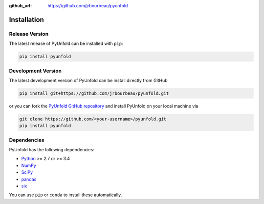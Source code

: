 .. _installation:

:github_url: https://github.com/jrbourbeau/pyunfold

************
Installation
************

---------------
Release Version
---------------

The latest release of PyUnfold can be installed with ``pip``:

.. code-block:: bash

    pip install pyunfold


-------------------
Development Version
-------------------

The latest development version of PyUnfold can be install directly from GitHub

.. code-block:: bash

    pip install git+https://github.com/jrbourbeau/pyunfold.git


or you can fork the `PyUnfold GitHub repository <https://github.com/jrbourbeau/pyunfold>`_ and install PyUnfold on your local machine via

.. code-block:: bash

    git clone https://github.com/<your-username>/pyunfold.git
    pip install pyunfold


------------
Dependencies
------------

PyUnfold has the following dependencies:

- `Python <https://www.python.org/>`_ >= 2.7 or >= 3.4
- `NumPy <http://www.numpy.org/>`_
- `SciPy <https://www.scipy.org/>`_
- `pandas <http://pandas.pydata.org/pandas-docs/stable/>`_
- `six <http://six.readthedocs.io/>`_

You can use ``pip`` or ``conda`` to install these automatically.
